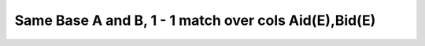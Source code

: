 Same Base A and B, 1 - 1 match over cols Aid(E),Bid(E)
------------------------------------------------------------

.. image:: https://upload.wikimedia.org/wikipedia/commons/2/2d/Wikidata_logo_under_construction_sign_square.svg
    :width: 100px
    :align: left
    :alt: Under construction

